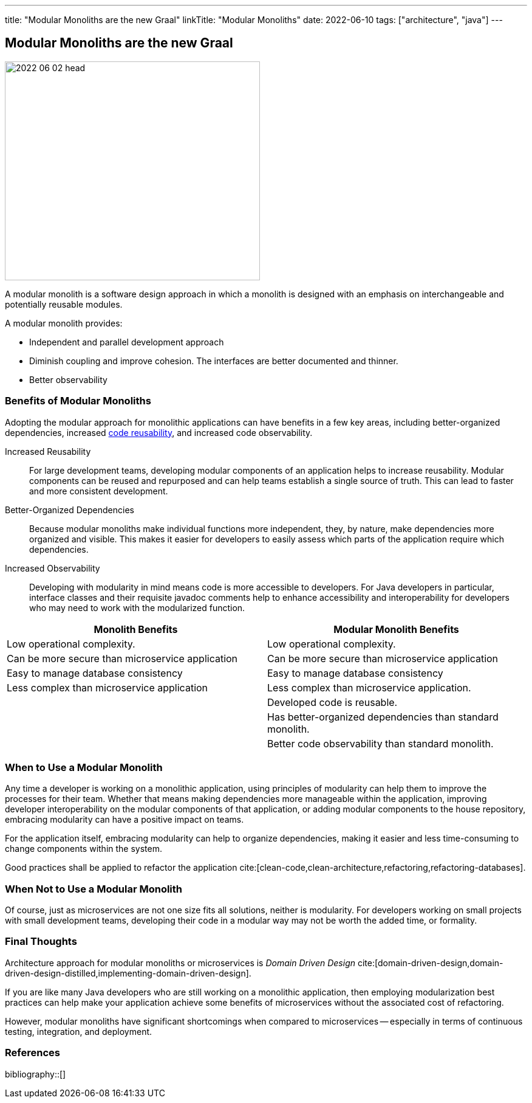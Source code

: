 ---
title: "Modular Monoliths are the new Graal"
linkTitle: "Modular Monoliths"
date: 2022-06-10
tags: ["architecture", "java"]
---

== Modular Monoliths are the new Graal
:author: Marcel Baumann
:email: <marcel.baumann@tangly.net>
:homepage: https://www.tangly.net/
:company: https://www.tangly.net/[tangly llc]

image::2022-06-02-head.svg[width=420,height=360,role=left]

A modular monolith is a software design approach in which a monolith is designed with an emphasis on interchangeable and potentially reusable modules.

A modular monolith provides:

- Independent and parallel development approach
- Diminish coupling and improve cohesion. The interfaces are better documented and thinner.
- Better observability


=== Benefits of Modular Monoliths

Adopting the modular approach for monolithic applications can have benefits in a few key areas, including better-organized dependencies, increased https://en.wikipedia.org/wiki/Code_reuse[code reusability], and increased code observability.

Increased Reusability::
For large development teams, developing modular components of an application helps to increase reusability.
Modular components can be reused and repurposed and can help teams establish a single source of truth.
This can lead to faster and more consistent development.
Better-Organized Dependencies::
Because modular monoliths make individual functions more independent, they, by nature, make dependencies more organized and visible.
This makes it easier for developers to easily assess which parts of the application require which dependencies.
Increased Observability::
Developing with modularity in mind means code is more accessible to developers.
For Java developers in particular, interface classes and their requisite javadoc comments help to enhance accessibility and interoperability for developers who may need to work with the modularized function.

[cols="1,1",options="header"]
|===
^|Monolith Benefits    ^|Modular Monolith Benefits

|Low operational complexity.
|Low operational complexity.

|Can be more secure than microservice application
|Can be more secure than microservice application

|Easy to manage database consistency
|Easy to manage database consistency

|Less complex than microservice application
|Less complex than microservice application.

|
|Developed code is reusable.

|
|Has better-organized dependencies than standard monolith.

|
|Better code observability than standard monolith.
|===

=== When to Use a Modular Monolith

Any time a developer is working on a monolithic application, using principles of modularity can help them to improve the processes for their team.
Whether that means making dependencies more manageable within the application, improving developer interoperability on the modular components of that application, or adding modular components to the house repository, embracing modularity can have a positive impact on teams.

For the application itself, embracing modularity can help to organize dependencies, making it easier and less time-consuming to change components within the system.

Good practices shall be applied to refactor the application cite:[clean-code,clean-architecture,refactoring,refactoring-databases].

=== When Not to Use a Modular Monolith

Of course, just as microservices are not one size fits all solutions, neither is modularity.
For developers working on small projects with small development teams, developing their code in a modular way may not be worth the added time, or formality.

=== Final Thoughts

Architecture approach for modular monoliths or microservices is _Domain Driven Design_
cite:[domain-driven-design,domain-driven-design-distilled,implementing-domain-driven-design].

If you are like many Java developers who are still working on a monolithic application, then employing modularization best practices can help make your application achieve some benefits of microservices without the associated cost of refactoring.

However, modular monoliths have significant shortcomings when compared to microservices -- especially in terms of continuous testing, integration, and deployment.

=== References

bibliography::[]
